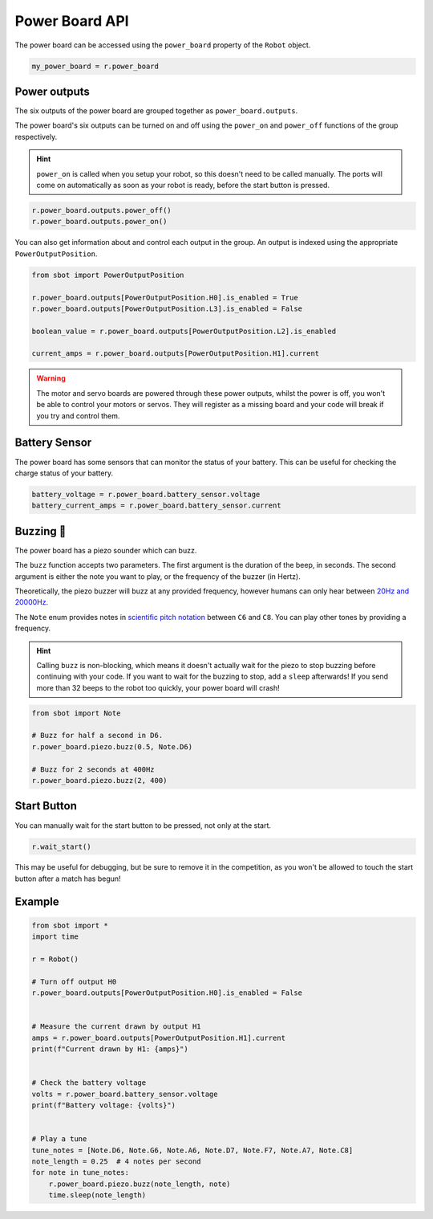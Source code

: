 Power Board API
===============

The power board can be accessed using the ``power_board`` property of
the ``Robot`` object.

.. code:: python

   my_power_board = r.power_board

Power outputs
-------------

The six outputs of the power board are grouped together as ``power_board.outputs``.

The power board's six outputs can be turned on and off using the
``power_on`` and ``power_off`` functions of the group respectively.

.. Hint:: ``power_on`` is called when you setup your robot, so
   this doesn't need to be called manually. The ports will come on
   automatically as soon as your robot is ready, before the start button is
   pressed.

.. code:: python

   r.power_board.outputs.power_off()
   r.power_board.outputs.power_on()


You can also get information about and control each output in the group.
An output is indexed using the appropriate ``PowerOutputPosition``.

.. code:: python

   from sbot import PowerOutputPosition

   r.power_board.outputs[PowerOutputPosition.H0].is_enabled = True
   r.power_board.outputs[PowerOutputPosition.L3].is_enabled = False
   
   boolean_value = r.power_board.outputs[PowerOutputPosition.L2].is_enabled

   current_amps = r.power_board.outputs[PowerOutputPosition.H1].current

.. Warning:: The motor and servo boards are powered through these
   power outputs, whilst the power is off, you won't be able to control
   your motors or servos. They will register as a missing board and your code will
   break if you try and control them.

Battery Sensor
--------------

The power board has some sensors that can monitor the status of your battery.
This can be useful for checking the charge status of your battery.

.. code:: python
   
   battery_voltage = r.power_board.battery_sensor.voltage
   battery_current_amps = r.power_board.battery_sensor.current

Buzzing 🐝
----------

The power board has a piezo sounder which can buzz.

The ``buzz`` function accepts two parameters. The first argument is the duration of the beep, in seconds.
The second argument is either the note you want to play, or the frequency of the buzzer (in Hertz).

Theoretically, the piezo buzzer will buzz at any provided frequency,
however humans can only hear between `20Hz and
20000Hz <https://en.wikipedia.org/wiki/Hearing_range#Humans>`__.

The ``Note`` enum provides notes in `scientific pitch notation
<https://en.wikipedia.org/wiki/Scientific_pitch_notation>`__ between
``C6`` and ``C8``. You can play other tones by providing a frequency.

.. Hint:: Calling ``buzz`` is non-blocking, which means it doesn't
   actually wait for the piezo to stop buzzing before continuing with your
   code. If you want to wait for the buzzing to stop, add a
   ``sleep`` afterwards! If you send more than 32 beeps to the robot too 
   quickly, your power board will crash!

.. code:: python

   from sbot import Note

   # Buzz for half a second in D6.
   r.power_board.piezo.buzz(0.5, Note.D6)

   # Buzz for 2 seconds at 400Hz
   r.power_board.piezo.buzz(2, 400)


Start Button
------------

You can manually wait for the start button to be pressed, not only at
the start.

.. code:: python

   r.wait_start()

This may be useful for debugging, but be sure to remove it in the
competition, as you won't be allowed to touch the start button after a match has begun!

Example
-------

.. code:: python

   from sbot import *
   import time

   r = Robot()

   # Turn off output H0
   r.power_board.outputs[PowerOutputPosition.H0].is_enabled = False


   # Measure the current drawn by output H1
   amps = r.power_board.outputs[PowerOutputPosition.H1].current
   print(f"Current drawn by H1: {amps}")


   # Check the battery voltage
   volts = r.power_board.battery_sensor.voltage
   print(f"Battery voltage: {volts}")


   # Play a tune
   tune_notes = [Note.D6, Note.G6, Note.A6, Note.D7, Note.F7, Note.A7, Note.C8]
   note_length = 0.25  # 4 notes per second
   for note in tune_notes:
       r.power_board.piezo.buzz(note_length, note)
       time.sleep(note_length)
